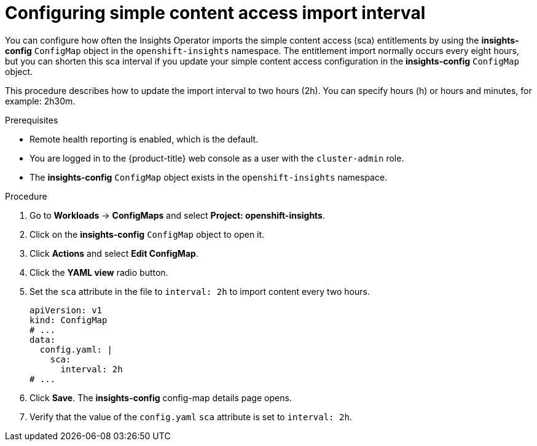 // Module included in the following assemblies:
//
// * support/remote_health_monitoring/insights-operator-simple-access.adoc


:_mod-docs-content-type: PROCEDURE
[id="insights-operator-configuring-sca_{context}"]
= Configuring simple content access import interval

You can configure how often the Insights Operator imports the simple content access (sca) entitlements by using the *insights-config* `ConfigMap` object in the `openshift-insights` namespace. The entitlement import normally occurs every eight hours, but you can shorten this sca interval if you update your simple content access configuration in the *insights-config* `ConfigMap` object.

This procedure describes how to update the import interval to two hours (2h). You can specify hours (h) or hours and minutes, for example: 2h30m.


.Prerequisites

* Remote health reporting is enabled, which is the default.
ifndef::openshift-rosa,openshift-dedicated[]
* You are logged in to the {product-title} web console as a user with the `cluster-admin` role.
endif::openshift-rosa,openshift-dedicated[]
ifdef::openshift-rosa,openshift-dedicated[]
* You are logged in to the {product-title} web console as a user with the `dedicated-admin` role.
endif::openshift-rosa,openshift-dedicated[]
* The *insights-config* `ConfigMap` object exists in the `openshift-insights` namespace.


.Procedure

. Go to *Workloads* -> *ConfigMaps* and select *Project: openshift-insights*.
. Click on the *insights-config* `ConfigMap` object to open it.
. Click *Actions* and select *Edit ConfigMap*.
. Click the *YAML view* radio button.
. Set the `sca` attribute in the file to `interval: 2h` to import content every two hours.
+
[source,yaml]
----
apiVersion: v1
kind: ConfigMap
# ...
data:
  config.yaml: |
    sca:
      interval: 2h
# ...
----

. Click *Save*. The *insights-config* config-map details page opens.
. Verify that the value of the `config.yaml` `sca` attribute is set to `interval: 2h`.
